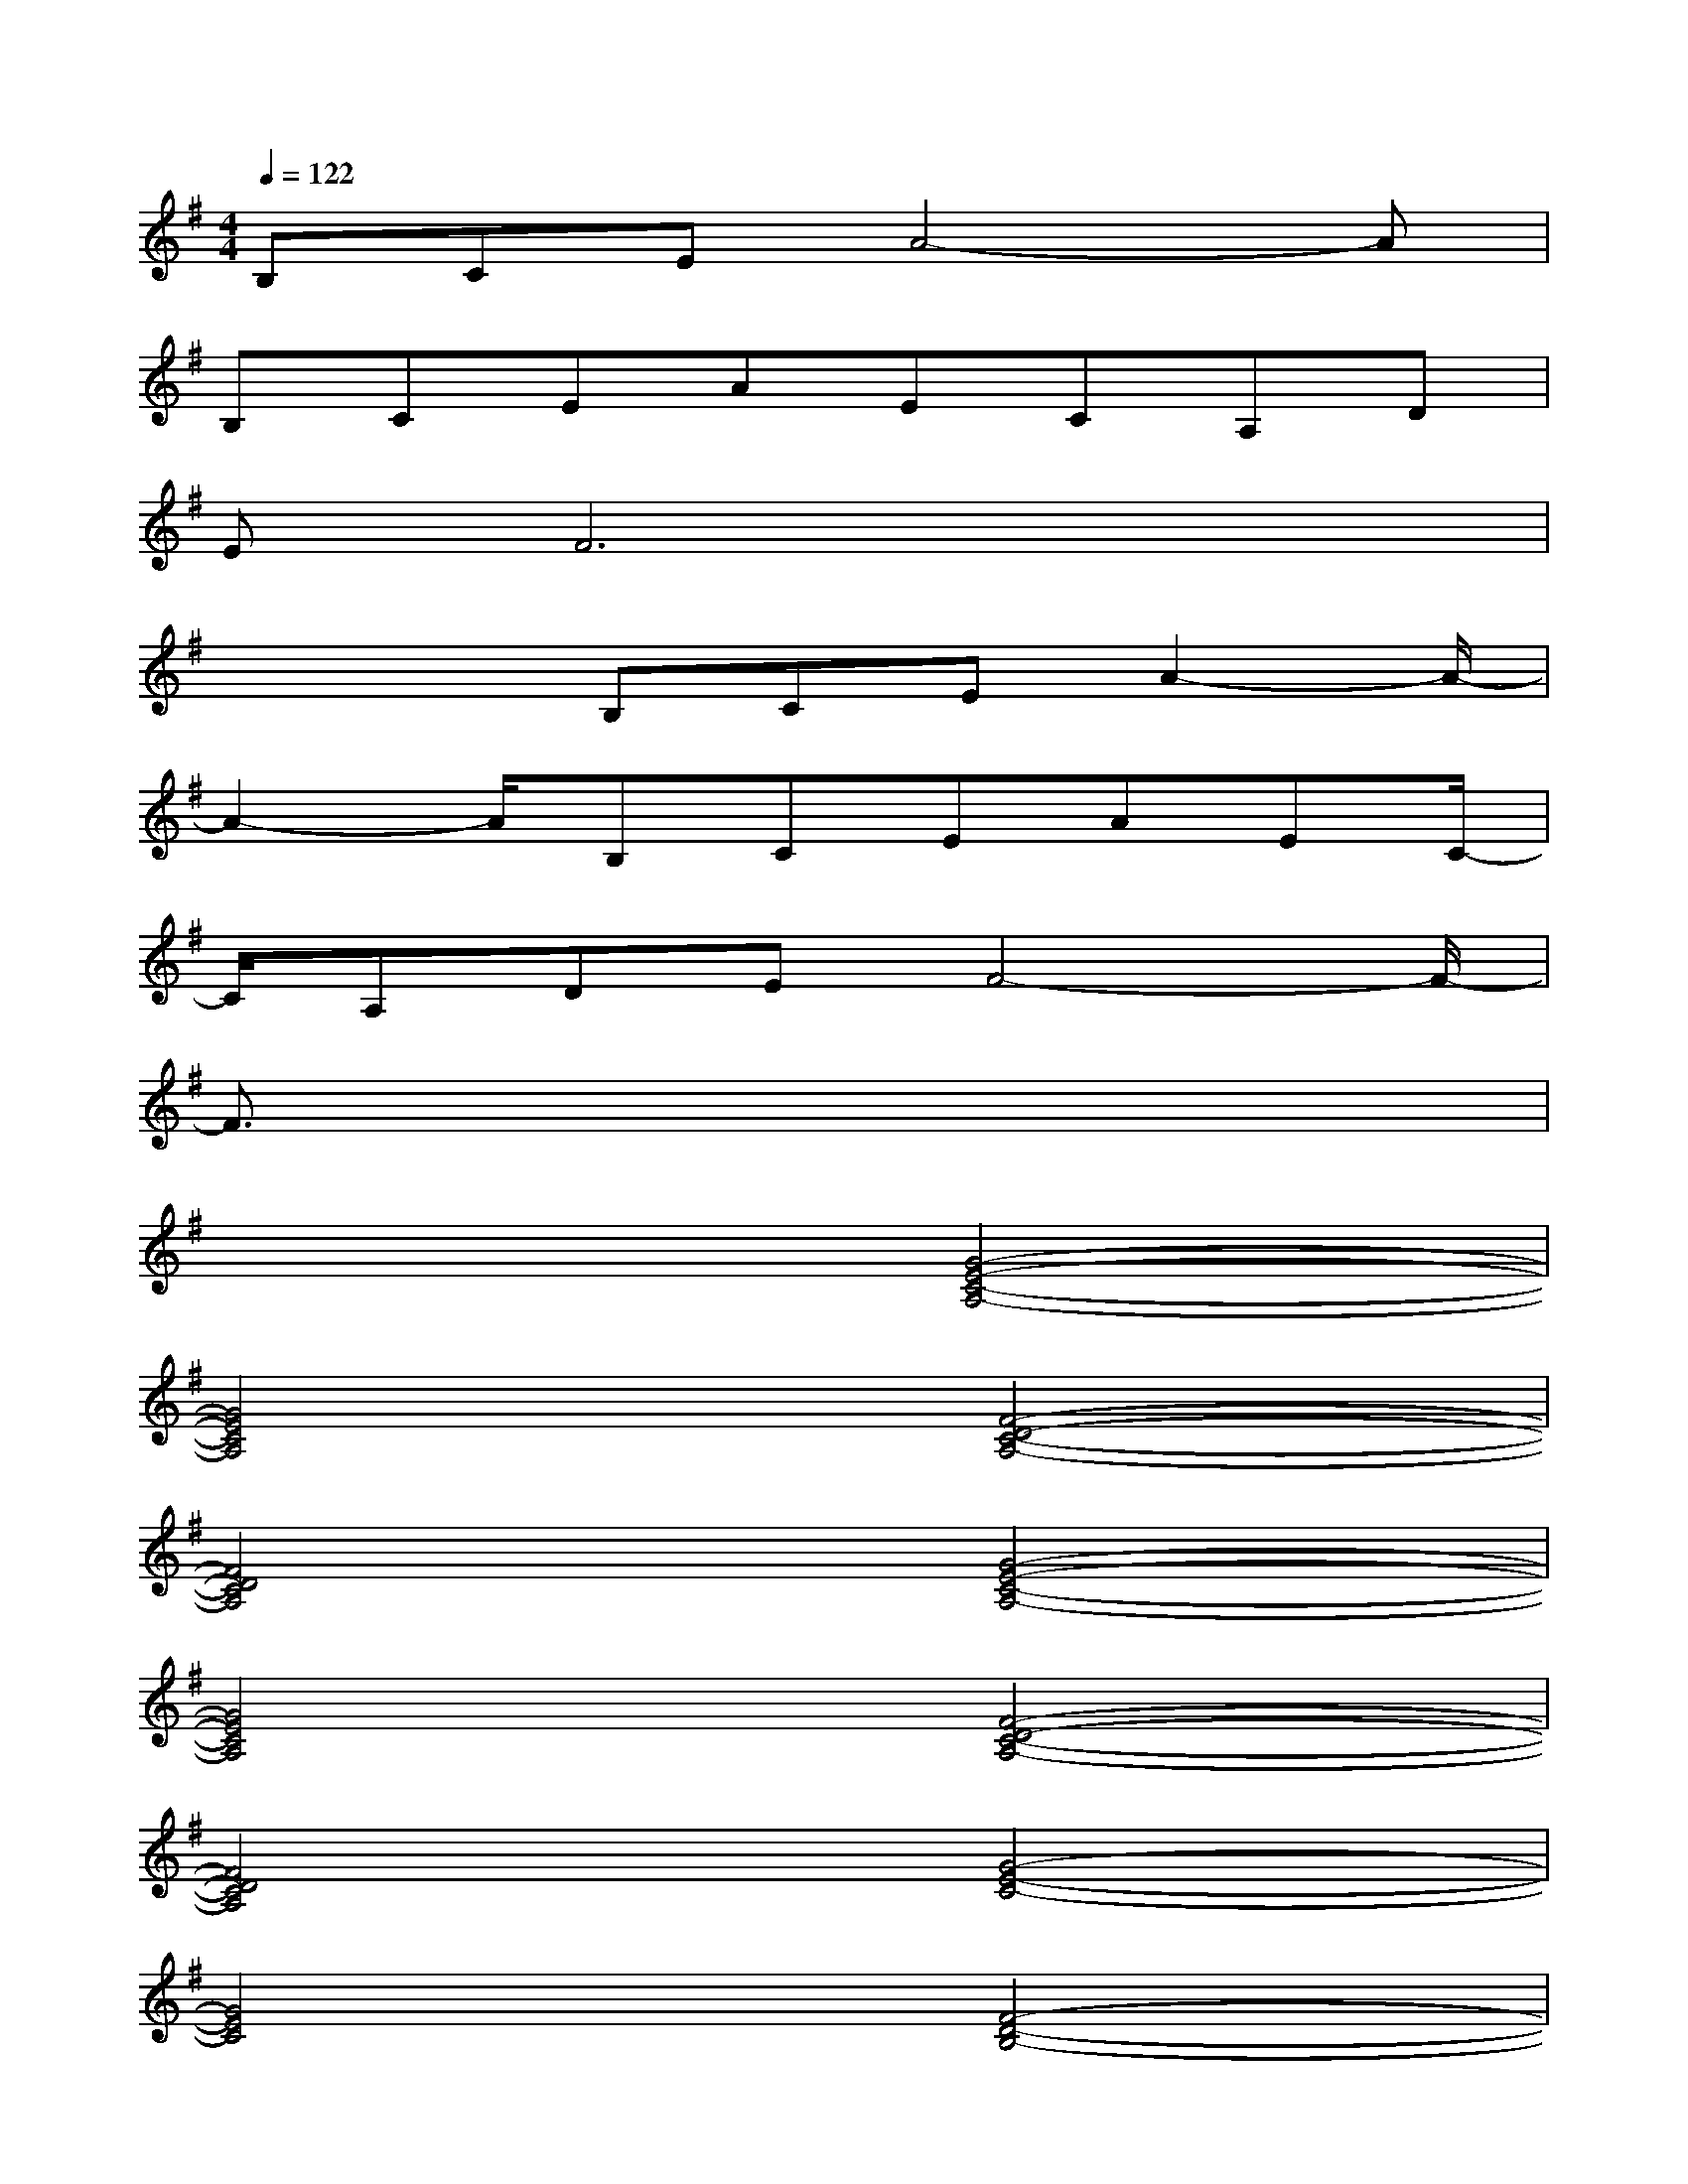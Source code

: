 X:1
T:
M:4/4
L:1/8
Q:1/4=122
K:G%1sharps
V:1
B,CEA4-A|
B,CEAECA,D|
EF6x|
x2x/2B,CEA2-A/2-|
A2-A/2B,CEAEC/2-|
C/2A,DEF4-F/2-|
F3/2x6x/2|
x4[G4-E4-C4-A,4-]|
[G4E4C4A,4][F4-D4-C4-A,4-]|
[F4D4C4A,4][G4-E4-C4-A,4-]|
[G4E4C4A,4][F4-D4-C4-A,4-]|
[F4D4C4A,4][G4-E4-C4-]|
[G4E4C4][F4-D4-B,4-]|
[F4D4B,4][F4-D4-A,4-]|
[F4D4A,4][^G4-E4-D4-B,4-]|
[^G4E4D4B,4][=G4-E4-C4-A,4-]
